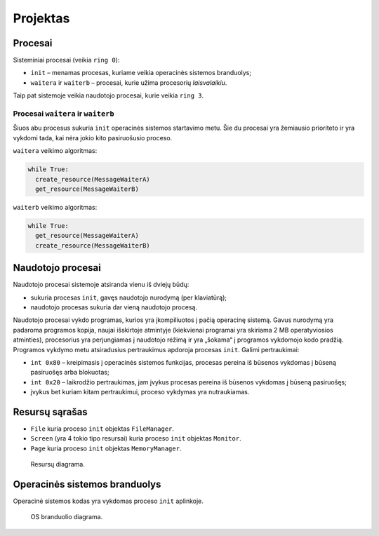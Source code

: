 =========
Projektas
=========

Procesai
========

Sisteminiai procesai (veikia ``ring 0``):

+ ``init`` – menamas procesas, kuriame veikia operacinės sistemos 
  branduolys;
+ ``waitera`` ir ``waiterb`` – procesai, kurie užima procesorių 
  *laisvalaikiu*.

Taip pat sistemoje veikia naudotojo procesai, kurie veikia ``ring 3``.

Procesai ``waitera`` ir ``waiterb``
-----------------------------------

Šiuos abu procesus sukuria ``init`` operacinės sistemos startavimo metu.
Šie du procesai yra žemiausio prioriteto ir yra vykdomi tada, kai nėra
jokio kito pasiruošusio proceso.

``waitera`` veikimo algoritmas:

.. code-block:: python

  while True:
    create_resource(MessageWaiterA)
    get_resource(MessageWaiterB)

``waiterb`` veikimo algoritmas:

.. code-block:: python
  
  while True:
    get_resource(MessageWaiterA)
    create_resource(MessageWaiterB)

Naudotojo procesai
==================

Naudotojo procesai sistemoje atsiranda vienu iš dviejų būdų:

+ sukuria procesas ``init``, gavęs naudotojo nurodymą (per klaviatūrą);
+ naudotojo procesas sukuria dar vieną naudotojo procesą.

Naudotojo procesai vykdo programas, kurios yra įkompiliuotos į pačią
operacinę sistemą. Gavus nurodymą yra padaroma programos kopija, 
naujai išskirtoje atmintyje (kiekvienai programai yra skiriama 2 MB
operatyviosios atminties), procesorius yra perjungiamas į naudotojo
rėžimą ir yra „šokama“ į programos vykdomojo kodo pradžią. Programos
vykdymo metu atsiradusius pertraukimus apdoroja procesas ``init``.
Galimi pertraukimai:

+ ``int 0x80`` – kreipimasis į operacinės sistemos funkcijas, procesas
  pereina iš būsenos vykdomas į būseną pasiruošęs arba blokuotas;
+ ``int 0x20`` – laikrodžio pertraukimas, jam įvykus procesas pereina iš
  būsenos vykdomas į būseną pasiruošęs;
+ įvykus bet kuriam kitam pertraukimui, proceso vykdymas yra nutraukiamas.

Resursų sąrašas
===============

+ ``File`` kuria proceso ``init`` objektas ``FileManager``.
+ ``Screen`` (yra 4 tokio tipo resursai) kuria proceso ``init`` objektas
  ``Monitor``.
+ ``Page`` kuria proceso ``init`` objektas ``MemoryManager``.

.. figure:: resources.png
  :scale: 100%
  :alt: Resursų diagrama.

  Resursų diagrama.


Operacinės sistemos branduolys
==============================

Operacinė sistemos kodas yra vykdomas proceso ``init`` aplinkoje.

.. figure:: core.png
  :scale: 100%
  :alt: OS branduolio diagrama.

  OS branduolio diagrama.

